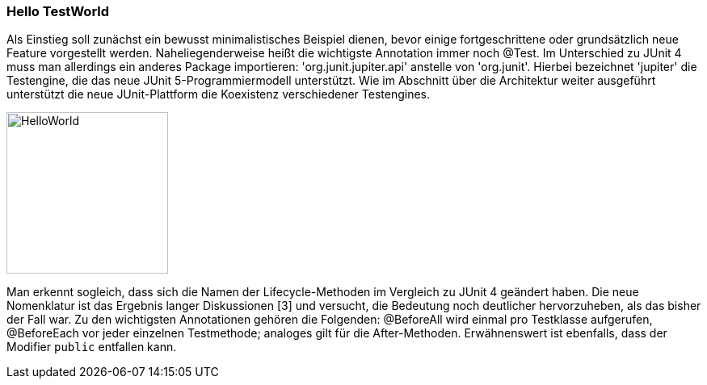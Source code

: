 
=== Hello TestWorld

Als Einstieg soll zunächst ein bewusst minimalistisches Beispiel dienen,
bevor einige fortgeschrittene oder grundsätzlich neue Feature vorgestellt werden.
Naheliegenderweise heißt die wichtigste Annotation immer noch @Test.
Im Unterschied zu JUnit 4 muss man allerdings ein anderes Package importieren:
'org.junit.jupiter.api' anstelle von 'org.junit'.
Hierbei bezeichnet 'jupiter' die Testengine,
die das neue JUnit 5-Programmiermodell unterstützt.
Wie im Abschnitt über die Architektur weiter ausgeführt
unterstützt die neue JUnit-Plattform die Koexistenz verschiedener Testengines.

image::images/hello_code.png[HelloWorld, 200, float="left",align="left"]

Man erkennt sogleich,
dass sich die Namen der Lifecycle-Methoden im Vergleich zu JUnit 4 geändert haben.
Die neue Nomenklatur ist das Ergebnis langer Diskussionen [3] und versucht,
die Bedeutung noch deutlicher hervorzuheben, als das bisher der Fall war.
Zu den wichtigsten Annotationen gehören die Folgenden:
@BeforeAll wird einmal pro Testklasse aufgerufen, @BeforeEach vor jeder einzelnen Testmethode;
analoges gilt für die After-Methoden.
Erwähnenswert ist ebenfalls, dass der Modifier `public` entfallen kann.

